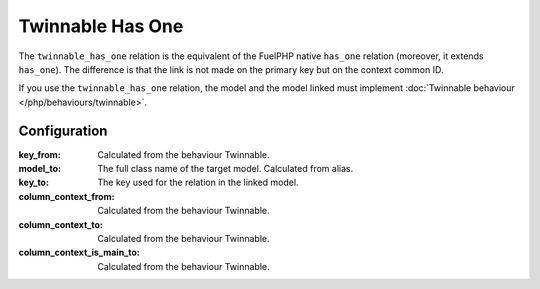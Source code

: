 .. _php/relations/twinnable_has_one:

Twinnable Has One
#################

The ``twinnable_has_one`` relation is the equivalent of the FuelPHP native ``has_one`` relation (moreover, it extends ``has_one``).
The difference is that the link is not made on the primary key but on the context common ID.

If you use the ``twinnable_has_one`` relation, the model and the model linked must implement :doc:`Twinnable behaviour </php/behaviours/twinnable>`.

.. seealso::

    * :doc:`Twinnable behaviour </php/behaviours/twinnable>`
    * :doc:`/php/configuration/software/multi_context`.
    * `FuelPHP native has_one <http://fuelphp.com/docs/packages/orm/relations/has_one.html>`__

Configuration
*************

:key_from:                  Calculated from the behaviour Twinnable.
:model_to:                  The full class name of the target model. Calculated from alias.
:key_to:                    The key used for the relation in the linked model.
:column_context_from:       Calculated from the behaviour Twinnable.
:column_context_to:         Calculated from the behaviour Twinnable.
:column_context_is_main_to: Calculated from the behaviour Twinnable.

